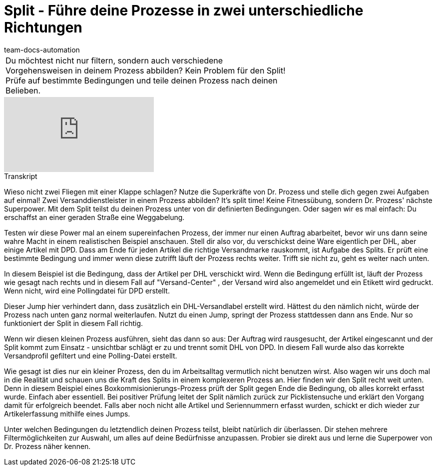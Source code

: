 = Split - Führe deine Prozesse in zwei unterschiedliche Richtungen
:page-index: false
:id: LTQTCDR
:author: team-docs-automation

//tag::einleitung[]
[cols="2, 1" grid=none]
|===
|Du möchtest nicht nur filtern, sondern auch verschiedene Vorgehensweisen in deinem Prozess abbilden? Kein Problem für den Split! Prüfe auf bestimmte Bedingungen und teile deinen Prozess nach deinen Belieben.
|

|===
//end::einleitung[]

video::225366426[vimeo]


// tag::transkript[]
[.collapseBox]
.Transkript
--
Wieso nicht zwei Fliegen mit einer Klappe schlagen? Nutze die Superkräfte von Dr. Prozess und stelle dich gegen zwei Aufgaben auf einmal! Zwei Versanddienstleister in einem Prozess abbilden? It's split time! Keine Fitnessübung, sondern Dr. Prozess' nächste Superpower. Mit dem Split teilst du deinen Prozess unter von dir definierten Bedingungen. Oder sagen wir es mal einfach: Du erschaffst an einer geraden Straße eine Weggabelung.

Testen wir diese Power mal an einem supereinfachen Prozess, der immer nur einen Auftrag abarbeitet, bevor wir uns dann seine wahre Macht in einem realistischen Beispiel anschauen. Stell dir also vor, du verschickst deine Ware eigentlich per DHL, aber einige Artikel mit DPD. Dass am Ende für jeden Artikel die richtige Versandmarke rauskommt, ist Aufgabe des Splits. Er prüft eine bestimmte Bedingung und immer wenn diese zutrifft läuft der Prozess rechts weiter. Trifft sie nicht zu, geht es weiter nach unten.

In diesem Beispiel ist die Bedingung, dass der Artikel per DHL verschickt wird. Wenn die Bedingung erfüllt ist, läuft der Prozess wie gesagt nach rechts und in diesem Fall auf "Versand-Center" , der Versand wird also angemeldet und ein Etikett wird gedruckt. Wenn nicht, wird eine Pollingdatei für DPD erstellt.

Dieser Jump hier verhindert dann, dass zusätzlich ein DHL-Versandlabel erstellt wird. Hättest du den nämlich nicht, würde der Prozess nach unten ganz normal weiterlaufen. Nutzt du einen Jump, springt der Prozess stattdessen dann ans Ende. Nur so funktioniert der Split in diesem Fall richtig.

Wenn wir diesen kleinen Prozess ausführen, sieht das dann so aus: Der Auftrag wird rausgesucht, der Artikel eingescannt und der Split kommt zum Einsatz - unsichtbar schlägt er zu und trennt somit DHL von DPD. In diesem Fall wurde also das korrekte Versandprofil gefiltert und eine Polling-Datei erstellt.

Wie gesagt ist dies nur ein kleiner Prozess, den du im Arbeitsalltag vermutlich nicht benutzen wirst. Also wagen wir uns doch mal in die Realität und schauen uns die Kraft des Splits in einem komplexeren Prozess an. Hier finden wir den Split recht weit unten. Denn in diesem Beispiel eines Boxkommisionierungs-Prozess prüft der Split gegen Ende die Bedingung, ob alles korrekt erfasst wurde. Einfach aber essentiell. Bei positiver Prüfung leitet der Split nämlich zurück zur Picklistensuche und erklärt den Vorgang damit für erfolgreich beendet. Falls aber noch nicht alle Artikel und Seriennummern erfasst wurden, schickt er dich wieder zur Artikelerfassung mithilfe eines Jumps.

Unter welchen Bedingungen du letztendlich deinen Prozess teilst, bleibt natürlich dir überlassen. Dir stehen mehrere Filtermöglichkeiten zur Auswahl, um alles auf deine Bedürfnisse anzupassen. Probier sie direkt aus und lerne die Superpower von Dr. Prozess näher kennen.
--
//end::transkript[]
